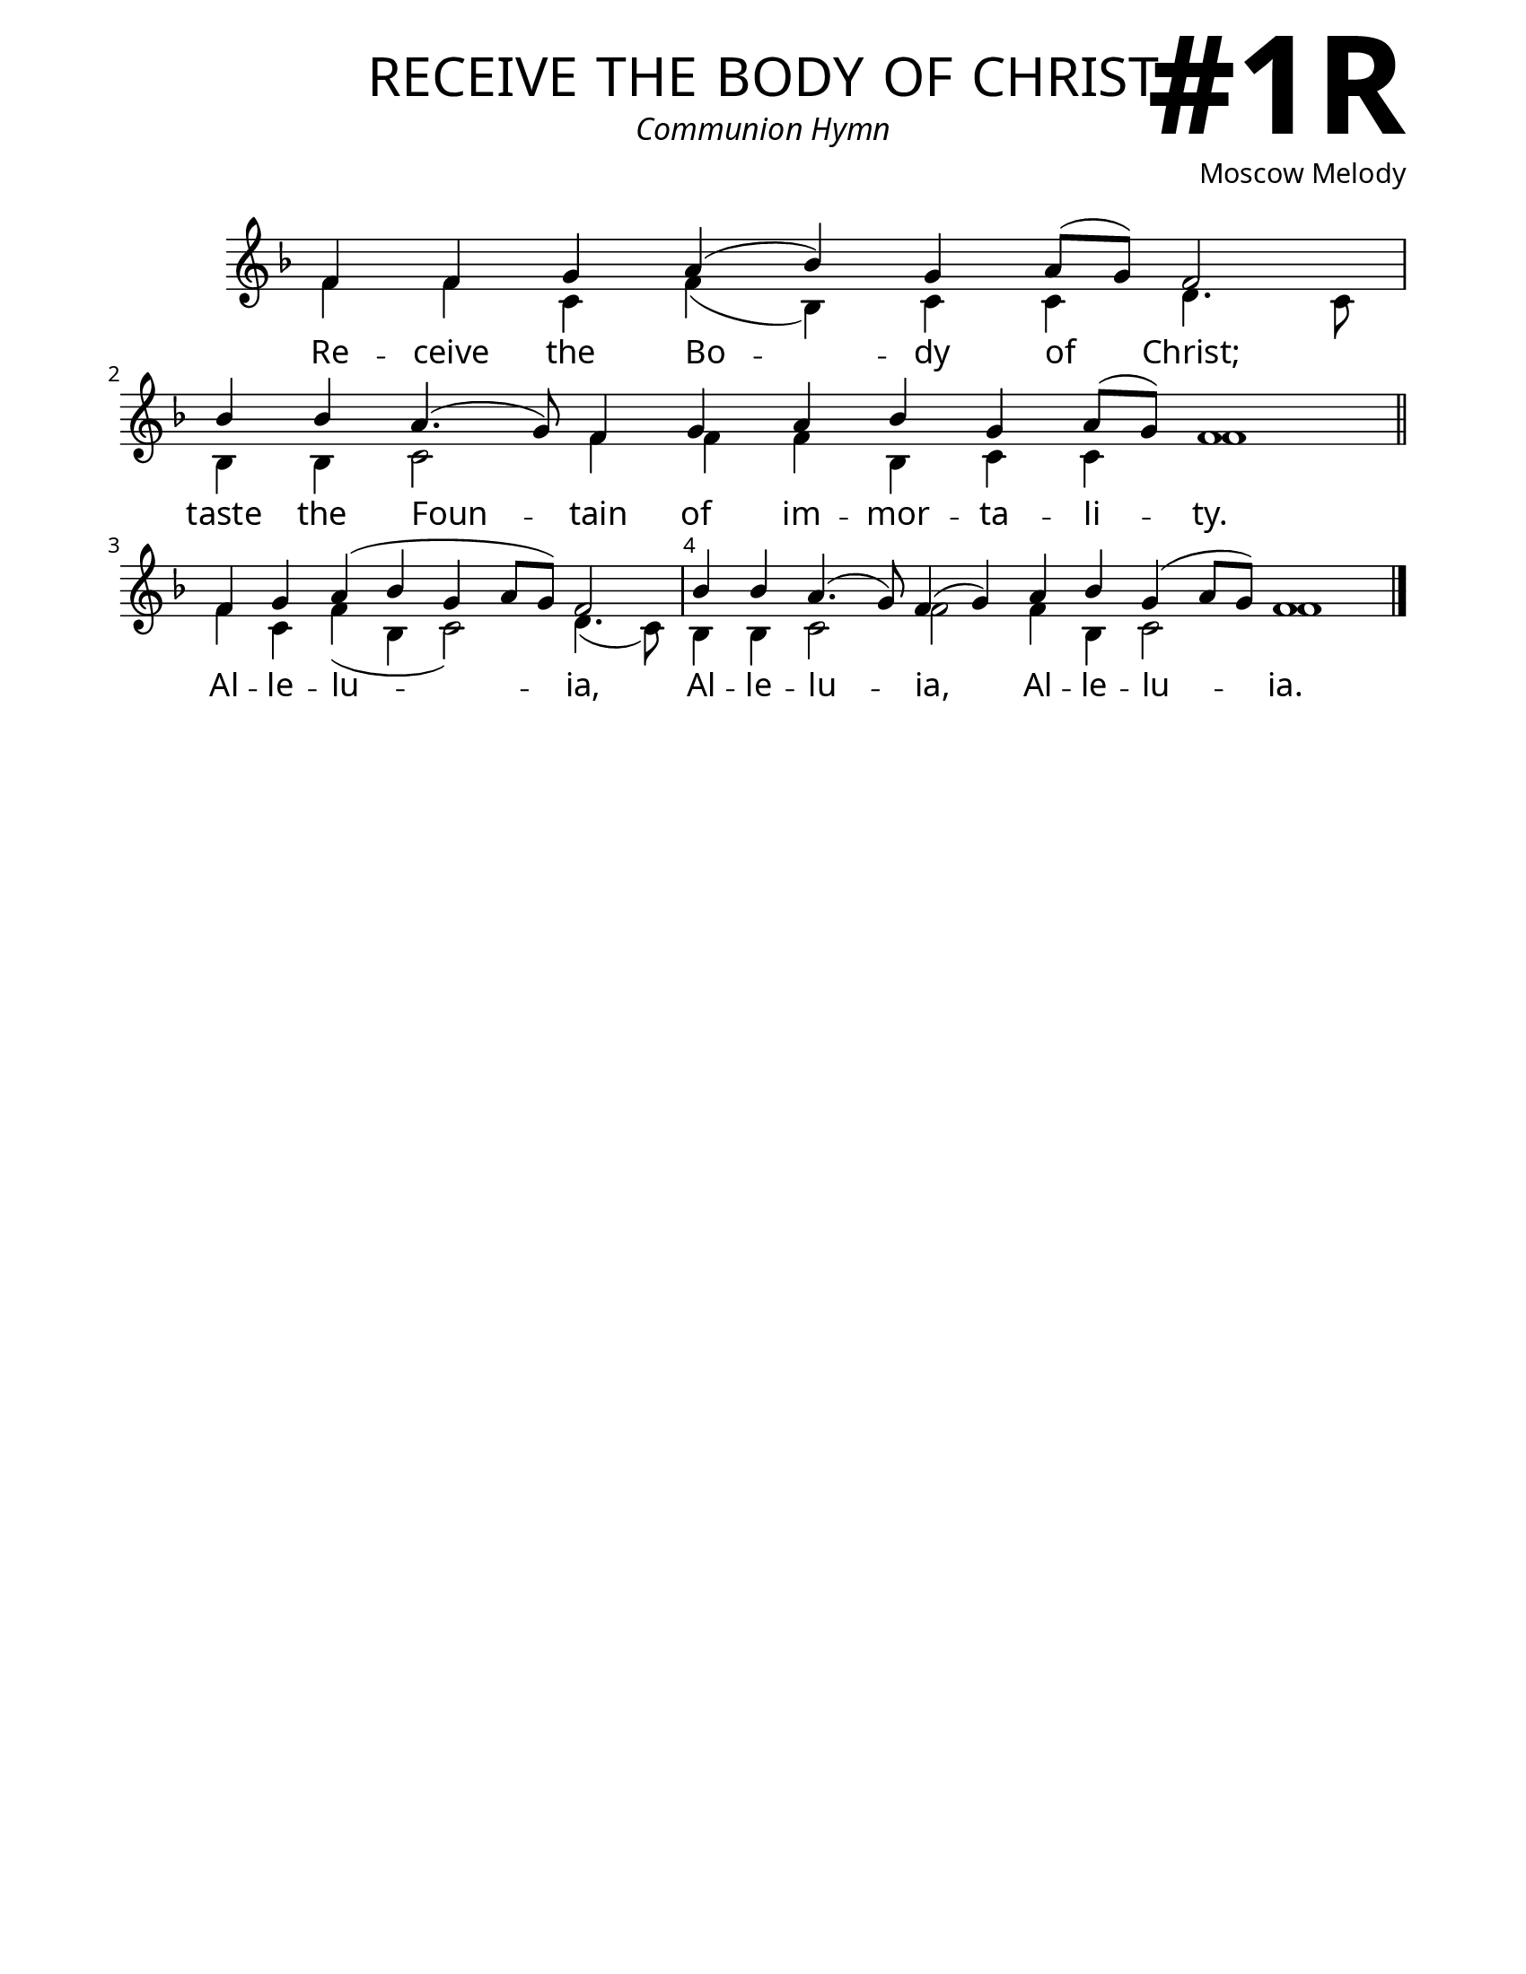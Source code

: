 \version "2.24.4"

\header {
    title = "receive the body of christ"
    subtitle = "Communion Hymn"
    composer = "Moscow Melody"
    tagline = " "
}

keyTime = { \key f \major}


bindernumber = \markup {
    \override #'(font-name . "Goudy Old Style Bold")

    \fontsize #14 "#1R" 
     }


subTitleFont = \markup {\fill-line {
                \fontsize #1 \override #'(font-name . "EB Garamond Italic")
                \fromproperty #'header:subtitle
                }}

titleFont = \markup {\fill-line {
                \fontsize #8 \caps
                \override #'(font-name . "EB Garamond")
                \fromproperty #'header:title
                }}

\paper {
    #(set-paper-size "letter")
    page-breaking = #ly:optimal-breaking
    ragged-last-bottom = ##t
    right-margin = 17\mm
    left-margin = 17\mm
    #(define fonts
        (set-global-fonts
            #:roman "EB Garamond SemiBold"
    ))
    bookTitleMarkup = \markup \null
    oddHeaderMarkup = \markup {
        \override #'(baseline-skip . 3.5) \fill-line {
            \if \on-first-page  %version 2.23.4
            % \raise #8 \fromproperty #'header:dedication % to ajust and uncomment for dedication
            \if \on-first-page %version 2.23.4
            \raise #3 % to ajust
            \column {
                \titleFont
                \subTitleFont
                \fill-line {
                \smaller \bold
                \fromproperty #'header:subsubtitle
                }
                \fill-line {
                \large \override #'(font-name . "EB Garamond")
                \fromproperty #'header:poet
                { \large \bold \fromproperty #'header:instrument }
                \override #'(font-name . "EB Garamond Medium") \fromproperty #'header:composer
                }
                \fill-line {
                \fromproperty #'header:meter
                \fromproperty #'header:arranger
                }
            }
            \if \on-first-page
                \right-align \bindernumber

        }
        \raise #5
        \if \should-print-page-number %version 2.23.4
        % \if \should-print-page-number  %version 2.23.3
        \fromproperty #'page:page-number-string
    }
    evenHeaderMarkup = \oddHeaderMarkup

}

cadenzaMeasure = {
  \cadenzaOff
  \partial 1024 s1024
  \cadenzaOn
}

SopMusic    = \relative { 
    \override Score.BarNumber.break-visibility = ##(#f #t #t)
    \cadenzaOn
    f'4 f g a( bes) g a8([ g]) f2 \cadenzaMeasure
    bes4 bes a4.( g8) f4 g a bes g a8([ g]) f1 \cadenzaMeasure \section
    f4 g a( bes g a8[ g]) f2 \cadenzaMeasure
    bes4 bes a4.( g8) f4( g) a bes g( a8[ g]) f1 \cadenzaMeasure \fine

}

BassMusic   = \relative {
    \override Score.BarNumber.break-visibility = ##(#f #t #t)
    \cadenzaOn
    f'4 f c f( bes,) c c d4. c8 \cadenzaMeasure
    bes4 bes c2 f4 f f bes, c c f1 \cadenzaMeasure \section
    f4 c f( bes, c2) d4.( c8) \cadenzaMeasure
    bes4 bes c2 f f4 bes,4 c2 f1 \cadenzaMeasure \fine
    
}

VerseOne = \lyricmode {
    Re -- ceive the Bo -- dy of Christ;
    taste the Foun -- tain of im -- mor -- ta -- li -- ty.
    Al -- le -- lu -- ia, 
    Al -- le -- lu -- ia, Al -- le -- lu -- ia.
    }



\score {
    \new Staff
    \with {midiInstrument = "choir aahs"} <<
        \clef "treble"
        \new Voice = "Sop"  { \voiceOne \keyTime \SopMusic}
        \new Voice = "Bass" { \voiceTwo \BassMusic }
        \new Lyrics \lyricsto "Sop" { \VerseOne }
    >>
        
    \layout {
        \context {
            \Staff
                \remove Time_signature_engraver
                \override SpacingSpanner.common-shortest-duration = #(ly:make-moment 1/16)


        }
        \context {
            \Score
            \override SpacingSpanner.spacing-increment = 3
        }
        \context {
            \Lyrics
                \override LyricSpace.minimum-distance = #2.0
                \override LyricText.font-size = #1.5
        }
    }
    \midi {
        \tempo 4 = 180
    }
}






